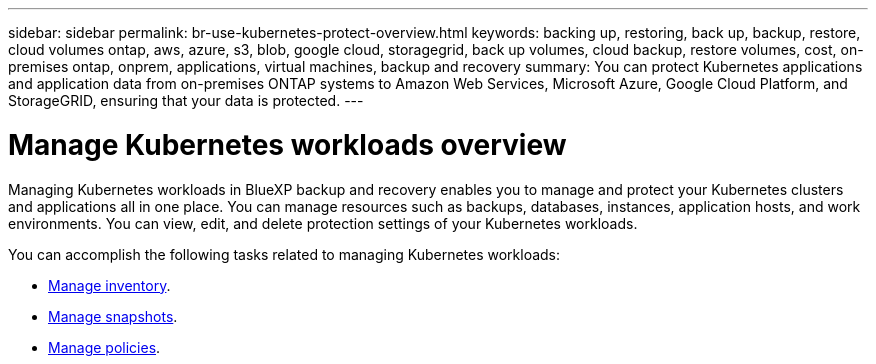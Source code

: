 ---
sidebar: sidebar
permalink: br-use-kubernetes-protect-overview.html
keywords: backing up, restoring, back up, backup, restore, cloud volumes ontap, aws, azure, s3, blob, google cloud, storagegrid, back up volumes, cloud backup, restore volumes, cost, on-premises ontap, onprem, applications, virtual machines, backup and recovery
summary: You can protect Kubernetes applications and application data from on-premises ONTAP systems to Amazon Web Services, Microsoft Azure, Google Cloud Platform, and StorageGRID, ensuring that your data is protected. 
---

= Manage Kubernetes workloads overview 
:hardbreaks:
:nofooter:
:icons: font
:linkattrs:
:imagesdir: ./media/

[.lead]
Managing Kubernetes workloads in BlueXP backup and recovery enables you to manage and protect your Kubernetes clusters and applications all in one place. You can manage resources such as backups, databases, instances, application hosts, and work environments. You can view, edit, and delete protection settings of your Kubernetes workloads.

You can accomplish the following tasks related to managing Kubernetes workloads:

* link:br-use-manage-inventory.html[Manage inventory].
* link:br-use-manage-snapshots.html[Manage snapshots].
* link:br-use-manage-snapshots.html[Manage policies]. 